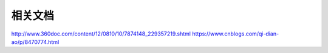 相关文档
==========================

http://www.360doc.com/content/12/0810/10/7874148_229357219.shtml
https://www.cnblogs.com/qi-dian-ao/p/8470774.html